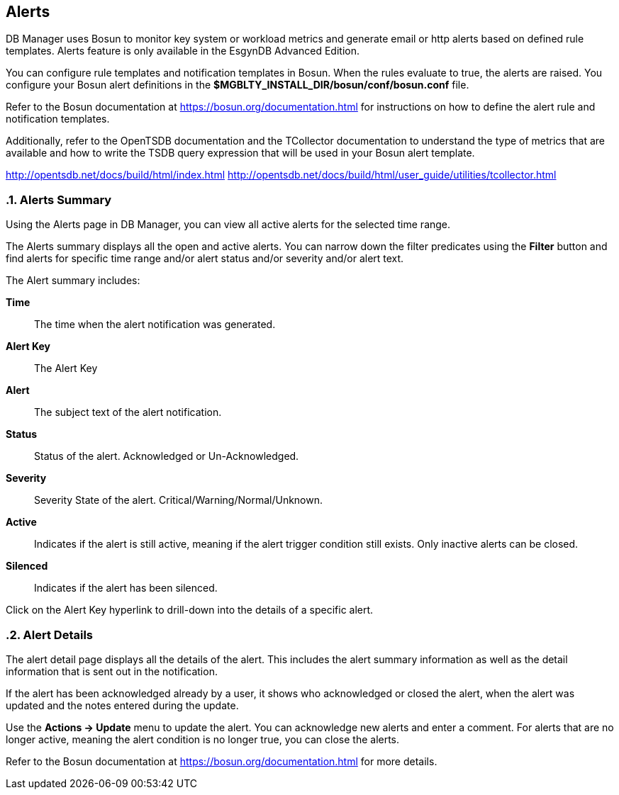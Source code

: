 ////
<!--
/**
  *(C) Copyright 2015-2016 Esgyn Corporation
  *
  * Confidential computer software. Valid license from Esgyn required for
  * possession, use or copying. Consistent with FAR 12.211 and 12.212,
  * Commercial Computer Software, Computer Software Documentation, and
  * Technical Data for Commercial Items are licensed to the U.S. Government
  * under vendor's standard commercial license.
  *
  */
-->
////
[[alerts]]
== Alerts
:doctype: book
:numbered:
:toc: left
:icons: font
:experimental:

DB Manager uses Bosun to monitor key system or workload metrics and generate email or http alerts based on defined rule templates. Alerts feature is only available in the EsgynDB Advanced Edition.

You can configure rule templates and notification templates in Bosun. When the rules evaluate to true, the alerts are raised. You configure your Bosun alert definitions in the *$MGBLTY_INSTALL_DIR/bosun/conf/bosun.conf* file.

Refer to the Bosun documentation at https://bosun.org/documentation.html for instructions on how to define the alert rule and notification templates.

Additionally, refer to the OpenTSDB documentation and the TCollector documentation to understand the type of metrics that are available and how to write the TSDB query expression that will be used in your Bosun alert template.

http://opentsdb.net/docs/build/html/index.html
http://opentsdb.net/docs/build/html/user_guide/utilities/tcollector.html

=== Alerts Summary
Using the Alerts page in DB Manager, you can view all active alerts for the selected time range.

The Alerts summary displays all the open and active alerts. You can narrow down the filter predicates using the *Filter* button and find alerts for specific time range and/or alert status and/or severity and/or alert text.

The Alert summary includes:

*Time*::
The time when the alert notification was generated.
*Alert Key*::
The Alert Key
*Alert*::
The subject text of the alert notification.
*Status*::
Status of the alert. Acknowledged or Un-Acknowledged.
*Severity*::
Severity State of the alert. Critical/Warning/Normal/Unknown.
*Active*::
Indicates if the alert is still active, meaning if the alert trigger condition still exists. Only inactive alerts can be closed.
*Silenced*::
Indicates if the alert has been silenced.

Click on the Alert Key hyperlink to drill-down into the details of a specific alert.

=== Alert Details
The alert detail page displays all the details of the alert. This includes the alert summary information as well as the detail information that is sent out in the notification.

If the alert has been acknowledged already by a user, it shows who acknowledged or closed the alert, when the alert was updated and the notes entered during the update.

Use the *Actions +++->+++ Update* menu to update the alert. You can acknowledge new alerts and enter a comment. For alerts that are no longer active, meaning the alert condition is no longer true, you can close the alerts.

Refer to the Bosun documentation at https://bosun.org/documentation.html for more details.
